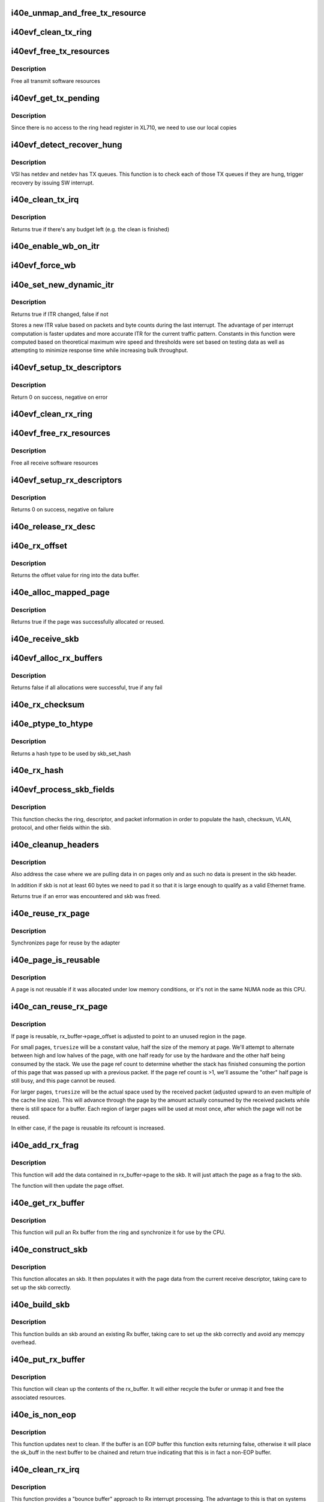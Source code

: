 .. -*- coding: utf-8; mode: rst -*-
.. src-file: drivers/net/ethernet/intel/i40evf/i40e_txrx.c

.. _`i40e_unmap_and_free_tx_resource`:

i40e_unmap_and_free_tx_resource
===============================

.. c:function:: void i40e_unmap_and_free_tx_resource(struct i40e_ring *ring, struct i40e_tx_buffer *tx_buffer)

    Release a Tx buffer

    :param struct i40e_ring \*ring:
        the ring that owns the buffer

    :param struct i40e_tx_buffer \*tx_buffer:
        the buffer to free

.. _`i40evf_clean_tx_ring`:

i40evf_clean_tx_ring
====================

.. c:function:: void i40evf_clean_tx_ring(struct i40e_ring *tx_ring)

    Free any empty Tx buffers

    :param struct i40e_ring \*tx_ring:
        ring to be cleaned

.. _`i40evf_free_tx_resources`:

i40evf_free_tx_resources
========================

.. c:function:: void i40evf_free_tx_resources(struct i40e_ring *tx_ring)

    Free Tx resources per queue

    :param struct i40e_ring \*tx_ring:
        Tx descriptor ring for a specific queue

.. _`i40evf_free_tx_resources.description`:

Description
-----------

Free all transmit software resources

.. _`i40evf_get_tx_pending`:

i40evf_get_tx_pending
=====================

.. c:function:: u32 i40evf_get_tx_pending(struct i40e_ring *ring, bool in_sw)

    how many Tx descriptors not processed

    :param struct i40e_ring \*ring:
        *undescribed*

    :param bool in_sw:
        is tx_pending being checked in SW or HW

.. _`i40evf_get_tx_pending.description`:

Description
-----------

Since there is no access to the ring head register
in XL710, we need to use our local copies

.. _`i40evf_detect_recover_hung`:

i40evf_detect_recover_hung
==========================

.. c:function:: void i40evf_detect_recover_hung(struct i40e_vsi *vsi)

    Function to detect and recover hung_queues

    :param struct i40e_vsi \*vsi:
        pointer to vsi struct with tx queues

.. _`i40evf_detect_recover_hung.description`:

Description
-----------

VSI has netdev and netdev has TX queues. This function is to check each of
those TX queues if they are hung, trigger recovery by issuing SW interrupt.

.. _`i40e_clean_tx_irq`:

i40e_clean_tx_irq
=================

.. c:function:: bool i40e_clean_tx_irq(struct i40e_vsi *vsi, struct i40e_ring *tx_ring, int napi_budget)

    Reclaim resources after transmit completes

    :param struct i40e_vsi \*vsi:
        the VSI we care about

    :param struct i40e_ring \*tx_ring:
        Tx ring to clean

    :param int napi_budget:
        Used to determine if we are in netpoll

.. _`i40e_clean_tx_irq.description`:

Description
-----------

Returns true if there's any budget left (e.g. the clean is finished)

.. _`i40e_enable_wb_on_itr`:

i40e_enable_wb_on_itr
=====================

.. c:function:: void i40e_enable_wb_on_itr(struct i40e_vsi *vsi, struct i40e_q_vector *q_vector)

    Arm hardware to do a wb, interrupts are not enabled

    :param struct i40e_vsi \*vsi:
        the VSI we care about

    :param struct i40e_q_vector \*q_vector:
        the vector on which to enable writeback

.. _`i40evf_force_wb`:

i40evf_force_wb
===============

.. c:function:: void i40evf_force_wb(struct i40e_vsi *vsi, struct i40e_q_vector *q_vector)

    Issue SW Interrupt so HW does a wb

    :param struct i40e_vsi \*vsi:
        the VSI we care about

    :param struct i40e_q_vector \*q_vector:
        the vector  on which to force writeback

.. _`i40e_set_new_dynamic_itr`:

i40e_set_new_dynamic_itr
========================

.. c:function:: bool i40e_set_new_dynamic_itr(struct i40e_ring_container *rc)

    Find new ITR level

    :param struct i40e_ring_container \*rc:
        structure containing ring performance data

.. _`i40e_set_new_dynamic_itr.description`:

Description
-----------

Returns true if ITR changed, false if not

Stores a new ITR value based on packets and byte counts during
the last interrupt.  The advantage of per interrupt computation
is faster updates and more accurate ITR for the current traffic
pattern.  Constants in this function were computed based on
theoretical maximum wire speed and thresholds were set based on
testing data as well as attempting to minimize response time
while increasing bulk throughput.

.. _`i40evf_setup_tx_descriptors`:

i40evf_setup_tx_descriptors
===========================

.. c:function:: int i40evf_setup_tx_descriptors(struct i40e_ring *tx_ring)

    Allocate the Tx descriptors

    :param struct i40e_ring \*tx_ring:
        the tx ring to set up

.. _`i40evf_setup_tx_descriptors.description`:

Description
-----------

Return 0 on success, negative on error

.. _`i40evf_clean_rx_ring`:

i40evf_clean_rx_ring
====================

.. c:function:: void i40evf_clean_rx_ring(struct i40e_ring *rx_ring)

    Free Rx buffers

    :param struct i40e_ring \*rx_ring:
        ring to be cleaned

.. _`i40evf_free_rx_resources`:

i40evf_free_rx_resources
========================

.. c:function:: void i40evf_free_rx_resources(struct i40e_ring *rx_ring)

    Free Rx resources

    :param struct i40e_ring \*rx_ring:
        ring to clean the resources from

.. _`i40evf_free_rx_resources.description`:

Description
-----------

Free all receive software resources

.. _`i40evf_setup_rx_descriptors`:

i40evf_setup_rx_descriptors
===========================

.. c:function:: int i40evf_setup_rx_descriptors(struct i40e_ring *rx_ring)

    Allocate Rx descriptors

    :param struct i40e_ring \*rx_ring:
        Rx descriptor ring (for a specific queue) to setup

.. _`i40evf_setup_rx_descriptors.description`:

Description
-----------

Returns 0 on success, negative on failure

.. _`i40e_release_rx_desc`:

i40e_release_rx_desc
====================

.. c:function:: void i40e_release_rx_desc(struct i40e_ring *rx_ring, u32 val)

    Store the new tail and head values

    :param struct i40e_ring \*rx_ring:
        ring to bump

    :param u32 val:
        new head index

.. _`i40e_rx_offset`:

i40e_rx_offset
==============

.. c:function:: unsigned int i40e_rx_offset(struct i40e_ring *rx_ring)

    Return expected offset into page to access data

    :param struct i40e_ring \*rx_ring:
        Ring we are requesting offset of

.. _`i40e_rx_offset.description`:

Description
-----------

Returns the offset value for ring into the data buffer.

.. _`i40e_alloc_mapped_page`:

i40e_alloc_mapped_page
======================

.. c:function:: bool i40e_alloc_mapped_page(struct i40e_ring *rx_ring, struct i40e_rx_buffer *bi)

    recycle or make a new page

    :param struct i40e_ring \*rx_ring:
        ring to use

    :param struct i40e_rx_buffer \*bi:
        rx_buffer struct to modify

.. _`i40e_alloc_mapped_page.description`:

Description
-----------

Returns true if the page was successfully allocated or
reused.

.. _`i40e_receive_skb`:

i40e_receive_skb
================

.. c:function:: void i40e_receive_skb(struct i40e_ring *rx_ring, struct sk_buff *skb, u16 vlan_tag)

    Send a completed packet up the stack

    :param struct i40e_ring \*rx_ring:
        rx ring in play

    :param struct sk_buff \*skb:
        packet to send up

    :param u16 vlan_tag:
        vlan tag for packet

.. _`i40evf_alloc_rx_buffers`:

i40evf_alloc_rx_buffers
=======================

.. c:function:: bool i40evf_alloc_rx_buffers(struct i40e_ring *rx_ring, u16 cleaned_count)

    Replace used receive buffers

    :param struct i40e_ring \*rx_ring:
        ring to place buffers on

    :param u16 cleaned_count:
        number of buffers to replace

.. _`i40evf_alloc_rx_buffers.description`:

Description
-----------

Returns false if all allocations were successful, true if any fail

.. _`i40e_rx_checksum`:

i40e_rx_checksum
================

.. c:function:: void i40e_rx_checksum(struct i40e_vsi *vsi, struct sk_buff *skb, union i40e_rx_desc *rx_desc)

    Indicate in skb if hw indicated a good cksum

    :param struct i40e_vsi \*vsi:
        the VSI we care about

    :param struct sk_buff \*skb:
        skb currently being received and modified

    :param union i40e_rx_desc \*rx_desc:
        the receive descriptor

.. _`i40e_ptype_to_htype`:

i40e_ptype_to_htype
===================

.. c:function:: int i40e_ptype_to_htype(u8 ptype)

    get a hash type

    :param u8 ptype:
        the ptype value from the descriptor

.. _`i40e_ptype_to_htype.description`:

Description
-----------

Returns a hash type to be used by skb_set_hash

.. _`i40e_rx_hash`:

i40e_rx_hash
============

.. c:function:: void i40e_rx_hash(struct i40e_ring *ring, union i40e_rx_desc *rx_desc, struct sk_buff *skb, u8 rx_ptype)

    set the hash value in the skb

    :param struct i40e_ring \*ring:
        descriptor ring

    :param union i40e_rx_desc \*rx_desc:
        specific descriptor

    :param struct sk_buff \*skb:
        *undescribed*

    :param u8 rx_ptype:
        *undescribed*

.. _`i40evf_process_skb_fields`:

i40evf_process_skb_fields
=========================

.. c:function:: void i40evf_process_skb_fields(struct i40e_ring *rx_ring, union i40e_rx_desc *rx_desc, struct sk_buff *skb, u8 rx_ptype)

    Populate skb header fields from Rx descriptor

    :param struct i40e_ring \*rx_ring:
        rx descriptor ring packet is being transacted on

    :param union i40e_rx_desc \*rx_desc:
        pointer to the EOP Rx descriptor

    :param struct sk_buff \*skb:
        pointer to current skb being populated

    :param u8 rx_ptype:
        the packet type decoded by hardware

.. _`i40evf_process_skb_fields.description`:

Description
-----------

This function checks the ring, descriptor, and packet information in
order to populate the hash, checksum, VLAN, protocol, and
other fields within the skb.

.. _`i40e_cleanup_headers`:

i40e_cleanup_headers
====================

.. c:function:: bool i40e_cleanup_headers(struct i40e_ring *rx_ring, struct sk_buff *skb)

    Correct empty headers

    :param struct i40e_ring \*rx_ring:
        rx descriptor ring packet is being transacted on

    :param struct sk_buff \*skb:
        pointer to current skb being fixed

.. _`i40e_cleanup_headers.description`:

Description
-----------

Also address the case where we are pulling data in on pages only
and as such no data is present in the skb header.

In addition if skb is not at least 60 bytes we need to pad it so that
it is large enough to qualify as a valid Ethernet frame.

Returns true if an error was encountered and skb was freed.

.. _`i40e_reuse_rx_page`:

i40e_reuse_rx_page
==================

.. c:function:: void i40e_reuse_rx_page(struct i40e_ring *rx_ring, struct i40e_rx_buffer *old_buff)

    page flip buffer and store it back on the ring

    :param struct i40e_ring \*rx_ring:
        rx descriptor ring to store buffers on

    :param struct i40e_rx_buffer \*old_buff:
        donor buffer to have page reused

.. _`i40e_reuse_rx_page.description`:

Description
-----------

Synchronizes page for reuse by the adapter

.. _`i40e_page_is_reusable`:

i40e_page_is_reusable
=====================

.. c:function:: bool i40e_page_is_reusable(struct page *page)

    check if any reuse is possible

    :param struct page \*page:
        page struct to check

.. _`i40e_page_is_reusable.description`:

Description
-----------

A page is not reusable if it was allocated under low memory
conditions, or it's not in the same NUMA node as this CPU.

.. _`i40e_can_reuse_rx_page`:

i40e_can_reuse_rx_page
======================

.. c:function:: bool i40e_can_reuse_rx_page(struct i40e_rx_buffer *rx_buffer)

    Determine if this page can be reused by the adapter for another receive

    :param struct i40e_rx_buffer \*rx_buffer:
        buffer containing the page

.. _`i40e_can_reuse_rx_page.description`:

Description
-----------

If page is reusable, rx_buffer->page_offset is adjusted to point to
an unused region in the page.

For small pages, \ ``truesize``\  will be a constant value, half the size
of the memory at page.  We'll attempt to alternate between high and
low halves of the page, with one half ready for use by the hardware
and the other half being consumed by the stack.  We use the page
ref count to determine whether the stack has finished consuming the
portion of this page that was passed up with a previous packet.  If
the page ref count is >1, we'll assume the "other" half page is
still busy, and this page cannot be reused.

For larger pages, \ ``truesize``\  will be the actual space used by the
received packet (adjusted upward to an even multiple of the cache
line size).  This will advance through the page by the amount
actually consumed by the received packets while there is still
space for a buffer.  Each region of larger pages will be used at
most once, after which the page will not be reused.

In either case, if the page is reusable its refcount is increased.

.. _`i40e_add_rx_frag`:

i40e_add_rx_frag
================

.. c:function:: void i40e_add_rx_frag(struct i40e_ring *rx_ring, struct i40e_rx_buffer *rx_buffer, struct sk_buff *skb, unsigned int size)

    Add contents of Rx buffer to sk_buff

    :param struct i40e_ring \*rx_ring:
        rx descriptor ring to transact packets on

    :param struct i40e_rx_buffer \*rx_buffer:
        buffer containing page to add

    :param struct sk_buff \*skb:
        sk_buff to place the data into

    :param unsigned int size:
        packet length from rx_desc

.. _`i40e_add_rx_frag.description`:

Description
-----------

This function will add the data contained in rx_buffer->page to the skb.
It will just attach the page as a frag to the skb.

The function will then update the page offset.

.. _`i40e_get_rx_buffer`:

i40e_get_rx_buffer
==================

.. c:function:: struct i40e_rx_buffer *i40e_get_rx_buffer(struct i40e_ring *rx_ring, const unsigned int size)

    Fetch Rx buffer and synchronize data for use

    :param struct i40e_ring \*rx_ring:
        rx descriptor ring to transact packets on

    :param const unsigned int size:
        size of buffer to add to skb

.. _`i40e_get_rx_buffer.description`:

Description
-----------

This function will pull an Rx buffer from the ring and synchronize it
for use by the CPU.

.. _`i40e_construct_skb`:

i40e_construct_skb
==================

.. c:function:: struct sk_buff *i40e_construct_skb(struct i40e_ring *rx_ring, struct i40e_rx_buffer *rx_buffer, unsigned int size)

    Allocate skb and populate it

    :param struct i40e_ring \*rx_ring:
        rx descriptor ring to transact packets on

    :param struct i40e_rx_buffer \*rx_buffer:
        rx buffer to pull data from

    :param unsigned int size:
        size of buffer to add to skb

.. _`i40e_construct_skb.description`:

Description
-----------

This function allocates an skb.  It then populates it with the page
data from the current receive descriptor, taking care to set up the
skb correctly.

.. _`i40e_build_skb`:

i40e_build_skb
==============

.. c:function:: struct sk_buff *i40e_build_skb(struct i40e_ring *rx_ring, struct i40e_rx_buffer *rx_buffer, unsigned int size)

    Build skb around an existing buffer

    :param struct i40e_ring \*rx_ring:
        Rx descriptor ring to transact packets on

    :param struct i40e_rx_buffer \*rx_buffer:
        Rx buffer to pull data from

    :param unsigned int size:
        size of buffer to add to skb

.. _`i40e_build_skb.description`:

Description
-----------

This function builds an skb around an existing Rx buffer, taking care
to set up the skb correctly and avoid any memcpy overhead.

.. _`i40e_put_rx_buffer`:

i40e_put_rx_buffer
==================

.. c:function:: void i40e_put_rx_buffer(struct i40e_ring *rx_ring, struct i40e_rx_buffer *rx_buffer)

    Clean up used buffer and either recycle or free

    :param struct i40e_ring \*rx_ring:
        rx descriptor ring to transact packets on

    :param struct i40e_rx_buffer \*rx_buffer:
        rx buffer to pull data from

.. _`i40e_put_rx_buffer.description`:

Description
-----------

This function will clean up the contents of the rx_buffer.  It will
either recycle the bufer or unmap it and free the associated resources.

.. _`i40e_is_non_eop`:

i40e_is_non_eop
===============

.. c:function:: bool i40e_is_non_eop(struct i40e_ring *rx_ring, union i40e_rx_desc *rx_desc, struct sk_buff *skb)

    process handling of non-EOP buffers

    :param struct i40e_ring \*rx_ring:
        Rx ring being processed

    :param union i40e_rx_desc \*rx_desc:
        Rx descriptor for current buffer

    :param struct sk_buff \*skb:
        Current socket buffer containing buffer in progress

.. _`i40e_is_non_eop.description`:

Description
-----------

This function updates next to clean.  If the buffer is an EOP buffer
this function exits returning false, otherwise it will place the
sk_buff in the next buffer to be chained and return true indicating
that this is in fact a non-EOP buffer.

.. _`i40e_clean_rx_irq`:

i40e_clean_rx_irq
=================

.. c:function:: int i40e_clean_rx_irq(struct i40e_ring *rx_ring, int budget)

    Clean completed descriptors from Rx ring - bounce buf

    :param struct i40e_ring \*rx_ring:
        rx descriptor ring to transact packets on

    :param int budget:
        Total limit on number of packets to process

.. _`i40e_clean_rx_irq.description`:

Description
-----------

This function provides a "bounce buffer" approach to Rx interrupt
processing.  The advantage to this is that on systems that have
expensive overhead for IOMMU access this provides a means of avoiding
it by maintaining the mapping of the page to the system.

Returns amount of work completed

.. _`i40e_update_enable_itr`:

i40e_update_enable_itr
======================

.. c:function:: void i40e_update_enable_itr(struct i40e_vsi *vsi, struct i40e_q_vector *q_vector)

    Update itr and re-enable MSIX interrupt

    :param struct i40e_vsi \*vsi:
        the VSI we care about

    :param struct i40e_q_vector \*q_vector:
        q_vector for which itr is being updated and interrupt enabled

.. _`i40evf_napi_poll`:

i40evf_napi_poll
================

.. c:function:: int i40evf_napi_poll(struct napi_struct *napi, int budget)

    NAPI polling Rx/Tx cleanup routine

    :param struct napi_struct \*napi:
        napi struct with our devices info in it

    :param int budget:
        amount of work driver is allowed to do this pass, in packets

.. _`i40evf_napi_poll.description`:

Description
-----------

This function will clean all queues associated with a q_vector.

Returns the amount of work done

.. _`i40evf_tx_prepare_vlan_flags`:

i40evf_tx_prepare_vlan_flags
============================

.. c:function:: int i40evf_tx_prepare_vlan_flags(struct sk_buff *skb, struct i40e_ring *tx_ring, u32 *flags)

    prepare generic TX VLAN tagging flags for HW

    :param struct sk_buff \*skb:
        send buffer

    :param struct i40e_ring \*tx_ring:
        ring to send buffer on

    :param u32 \*flags:
        the tx flags to be set

.. _`i40evf_tx_prepare_vlan_flags.description`:

Description
-----------

Checks the skb and set up correspondingly several generic transmit flags
related to VLAN tagging for the HW, such as VLAN, DCB, etc.

Returns error code indicate the frame should be dropped upon error and the
otherwise  returns 0 to indicate the flags has been set properly.

.. _`i40e_tso`:

i40e_tso
========

.. c:function:: int i40e_tso(struct i40e_tx_buffer *first, u8 *hdr_len, u64 *cd_type_cmd_tso_mss)

    set up the tso context descriptor

    :param struct i40e_tx_buffer \*first:
        pointer to first Tx buffer for xmit

    :param u8 \*hdr_len:
        ptr to the size of the packet header

    :param u64 \*cd_type_cmd_tso_mss:
        Quad Word 1

.. _`i40e_tso.description`:

Description
-----------

Returns 0 if no TSO can happen, 1 if tso is going, or error

.. _`i40e_tx_enable_csum`:

i40e_tx_enable_csum
===================

.. c:function:: int i40e_tx_enable_csum(struct sk_buff *skb, u32 *tx_flags, u32 *td_cmd, u32 *td_offset, struct i40e_ring *tx_ring, u32 *cd_tunneling)

    Enable Tx checksum offloads

    :param struct sk_buff \*skb:
        send buffer

    :param u32 \*tx_flags:
        pointer to Tx flags currently set

    :param u32 \*td_cmd:
        Tx descriptor command bits to set

    :param u32 \*td_offset:
        Tx descriptor header offsets to set

    :param struct i40e_ring \*tx_ring:
        Tx descriptor ring

    :param u32 \*cd_tunneling:
        ptr to context desc bits

.. _`i40e_create_tx_ctx`:

i40e_create_tx_ctx
==================

.. c:function:: void i40e_create_tx_ctx(struct i40e_ring *tx_ring, const u64 cd_type_cmd_tso_mss, const u32 cd_tunneling, const u32 cd_l2tag2)

    :param struct i40e_ring \*tx_ring:
        ring to create the descriptor on

    :param const u64 cd_type_cmd_tso_mss:
        Quad Word 1

    :param const u32 cd_tunneling:
        Quad Word 0 - bits 0-31

    :param const u32 cd_l2tag2:
        Quad Word 0 - bits 32-63

.. _`__i40evf_chk_linearize`:

\__i40evf_chk_linearize
=======================

.. c:function:: bool __i40evf_chk_linearize(struct sk_buff *skb)

    Check if there are more than 8 buffers per packet

    :param struct sk_buff \*skb:
        send buffer

.. _`__i40evf_chk_linearize.note`:

Note
----

Our HW can't DMA more than 8 buffers to build a packet on the wire
and so we need to figure out the cases where we need to linearize the skb.

For TSO we need to count the TSO header and segment payload separately.
As such we need to check cases where we have 7 fragments or more as we
can potentially require 9 DMA transactions, 1 for the TSO header, 1 for
the segment payload in the first descriptor, and another 7 for the
fragments.

.. _`__i40evf_maybe_stop_tx`:

\__i40evf_maybe_stop_tx
=======================

.. c:function:: int __i40evf_maybe_stop_tx(struct i40e_ring *tx_ring, int size)

    2nd level check for tx stop conditions

    :param struct i40e_ring \*tx_ring:
        the ring to be checked

    :param int size:
        the size buffer we want to assure is available

.. _`__i40evf_maybe_stop_tx.description`:

Description
-----------

Returns -EBUSY if a stop is needed, else 0

.. _`i40evf_tx_map`:

i40evf_tx_map
=============

.. c:function:: void i40evf_tx_map(struct i40e_ring *tx_ring, struct sk_buff *skb, struct i40e_tx_buffer *first, u32 tx_flags, const u8 hdr_len, u32 td_cmd, u32 td_offset)

    Build the Tx descriptor

    :param struct i40e_ring \*tx_ring:
        ring to send buffer on

    :param struct sk_buff \*skb:
        send buffer

    :param struct i40e_tx_buffer \*first:
        first buffer info buffer to use

    :param u32 tx_flags:
        collected send information

    :param const u8 hdr_len:
        size of the packet header

    :param u32 td_cmd:
        the command field in the descriptor

    :param u32 td_offset:
        offset for checksum or crc

.. _`i40e_xmit_frame_ring`:

i40e_xmit_frame_ring
====================

.. c:function:: netdev_tx_t i40e_xmit_frame_ring(struct sk_buff *skb, struct i40e_ring *tx_ring)

    Sends buffer on Tx ring

    :param struct sk_buff \*skb:
        send buffer

    :param struct i40e_ring \*tx_ring:
        ring to send buffer on

.. _`i40e_xmit_frame_ring.description`:

Description
-----------

Returns NETDEV_TX_OK if sent, else an error code

.. _`i40evf_xmit_frame`:

i40evf_xmit_frame
=================

.. c:function:: netdev_tx_t i40evf_xmit_frame(struct sk_buff *skb, struct net_device *netdev)

    Selects the correct VSI and Tx queue to send buffer

    :param struct sk_buff \*skb:
        send buffer

    :param struct net_device \*netdev:
        network interface device structure

.. _`i40evf_xmit_frame.description`:

Description
-----------

Returns NETDEV_TX_OK if sent, else an error code

.. This file was automatic generated / don't edit.


